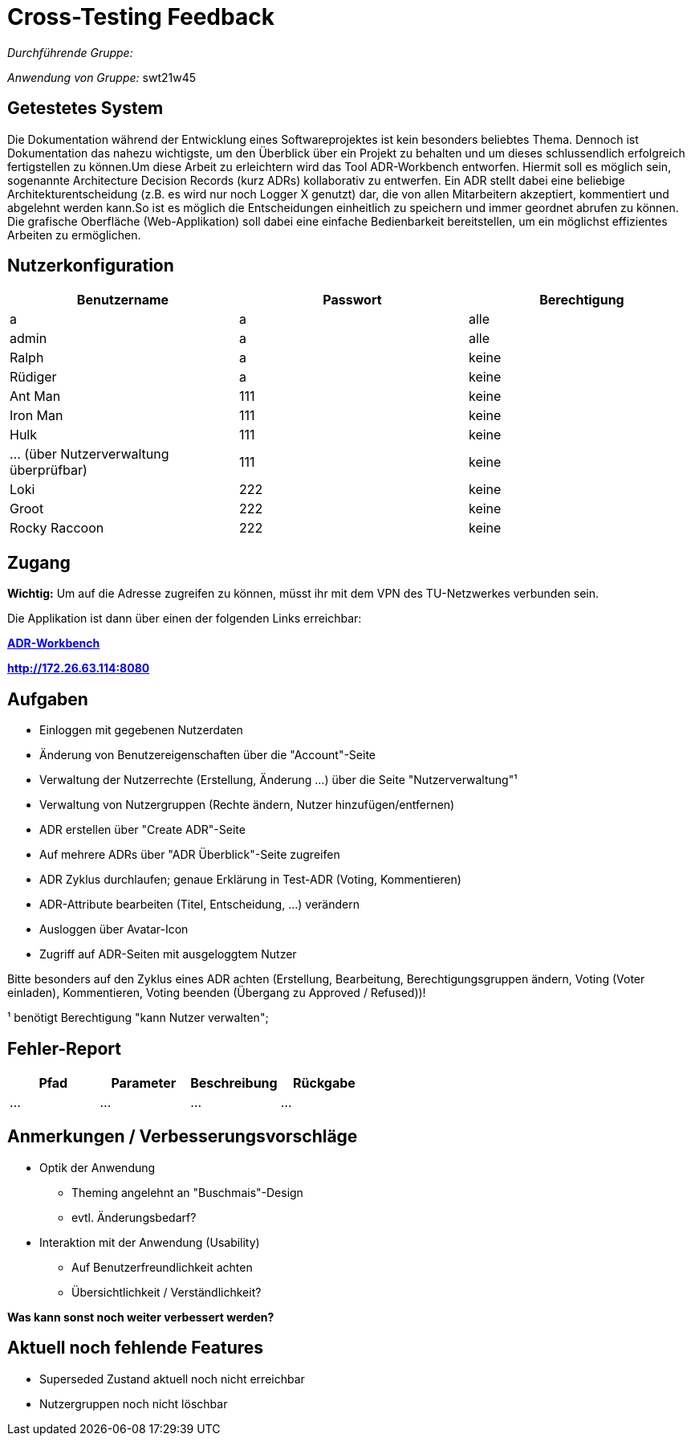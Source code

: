 = Cross-Testing Feedback

__Durchführende Gruppe:__

__Anwendung von Gruppe:__ swt21w45


== Getestetes System
Die Dokumentation während der Entwicklung eines Softwareprojektes ist kein besonders beliebtes Thema. Dennoch ist Dokumentation das nahezu wichtigste, um den Überblick über ein Projekt zu behalten und um dieses schlussendlich erfolgreich fertigstellen zu können.Um diese Arbeit zu erleichtern wird das Tool ADR-Workbench entworfen. Hiermit soll es möglich sein, sogenannte Architecture Decision Records (kurz ADRs) kollaborativ zu entwerfen. Ein ADR stellt dabei eine beliebige Architekturentscheidung (z.B. es wird nur noch Logger X genutzt) dar, die von allen Mitarbeitern akzeptiert, kommentiert und abgelehnt werden kann.So ist es möglich die Entscheidungen einheitlich zu speichern und immer geordnet abrufen zu können. Die grafische Oberfläche (Web-Applikation) soll dabei eine einfache Bedienbarkeit bereitstellen, um ein möglichst effizientes Arbeiten zu ermöglichen.

== Nutzerkonfiguration
[options="header"]
|===
|Benutzername|Passwort|Berechtigung
| a | a | alle 
| admin | a | alle 
| Ralph | a | keine
| Rüdiger | a | keine
| Ant Man | 111 | keine 
| Iron Man | 111 | keine 
| Hulk | 111 | keine
| ... (über Nutzerverwaltung überprüfbar) | 111 | keine
| Loki | 222 | keine 
| Groot | 222 | keine 
| Rocky Raccoon | 222 | keine 
|===

== Zugang

*Wichtig:* Um auf die Adresse zugreifen zu können, müsst ihr mit dem VPN des TU-Netzwerkes verbunden sein.

Die Applikation ist dann über einen der folgenden Links erreichbar: +

*link:http://172.26.63.114:8080[ADR-Workbench]* +

*link:http://172.26.63.114:8080[]*


== Aufgaben
- Einloggen mit gegebenen Nutzerdaten
- Änderung von Benutzereigenschaften über die "Account"-Seite
- Verwaltung der Nutzerrechte (Erstellung, Änderung ...) über die Seite "Nutzerverwaltung"¹
- Verwaltung von Nutzergruppen (Rechte ändern, Nutzer hinzufügen/entfernen)
- ADR erstellen über "Create ADR"-Seite
- Auf mehrere ADRs über "ADR Überblick"-Seite zugreifen
- ADR Zyklus durchlaufen; genaue Erklärung in Test-ADR (Voting, Kommentieren)
- ADR-Attribute bearbeiten (Titel, Entscheidung, ...) verändern
- Ausloggen über Avatar-Icon
- Zugriff auf ADR-Seiten mit ausgeloggtem Nutzer

Bitte besonders auf den Zyklus eines ADR achten (Erstellung, Bearbeitung, Berechtigungsgruppen ändern, Voting (Voter einladen), Kommentieren, Voting beenden (Übergang zu Approved / Refused))!

¹ benötigt Berechtigung "kann Nutzer verwalten"; 

== Fehler-Report
// See http://asciidoctor.org/docs/user-manual/#tables
[options="header"]
|===
|Pfad |Parameter |Beschreibung |Rückgabe
| … | … | … | … |
|===

== Anmerkungen / Verbesserungsvorschläge
* Optik der Anwendung
- Theming angelehnt an "Buschmais"-Design
- evtl. Änderungsbedarf?

* Interaktion mit der Anwendung (Usability)
- Auf Benutzerfreundlichkeit achten
- Übersichtlichkeit / Verständlichkeit?

*Was kann sonst noch weiter verbessert werden?*

== Aktuell noch fehlende Features
- Superseded Zustand aktuell noch nicht erreichbar
- Nutzergruppen noch nicht löschbar

